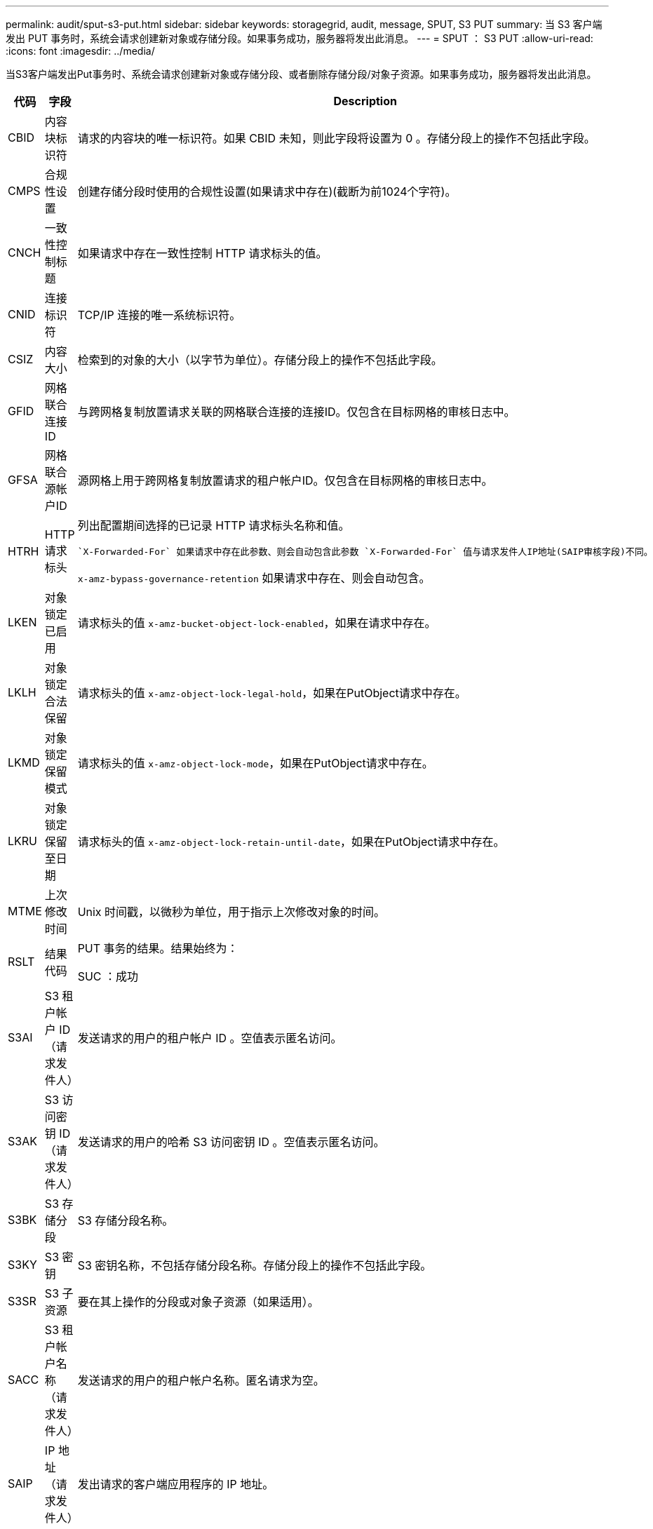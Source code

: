 ---
permalink: audit/sput-s3-put.html 
sidebar: sidebar 
keywords: storagegrid, audit, message, SPUT, S3 PUT 
summary: 当 S3 客户端发出 PUT 事务时，系统会请求创建新对象或存储分段。如果事务成功，服务器将发出此消息。 
---
= SPUT ： S3 PUT
:allow-uri-read: 
:icons: font
:imagesdir: ../media/


[role="lead"]
当S3客户端发出Put事务时、系统会请求创建新对象或存储分段、或者删除存储分段/对象子资源。如果事务成功，服务器将发出此消息。

[cols="1a,1a,4a"]
|===
| 代码 | 字段 | Description 


 a| 
CBID
 a| 
内容块标识符
 a| 
请求的内容块的唯一标识符。如果 CBID 未知，则此字段将设置为 0 。存储分段上的操作不包括此字段。



 a| 
CMPS
 a| 
合规性设置
 a| 
创建存储分段时使用的合规性设置(如果请求中存在)(截断为前1024个字符)。



 a| 
CNCH
 a| 
一致性控制标题
 a| 
如果请求中存在一致性控制 HTTP 请求标头的值。



 a| 
CNID
 a| 
连接标识符
 a| 
TCP/IP 连接的唯一系统标识符。



 a| 
CSIZ
 a| 
内容大小
 a| 
检索到的对象的大小（以字节为单位）。存储分段上的操作不包括此字段。



 a| 
GFID
 a| 
网格联合连接ID
 a| 
与跨网格复制放置请求关联的网格联合连接的连接ID。仅包含在目标网格的审核日志中。



 a| 
GFSA
 a| 
网格联合源帐户ID
 a| 
源网格上用于跨网格复制放置请求的租户帐户ID。仅包含在目标网格的审核日志中。



 a| 
HTRH
 a| 
HTTP 请求标头
 a| 
列出配置期间选择的已记录 HTTP 请求标头名称和值。

 `X-Forwarded-For` 如果请求中存在此参数、则会自动包含此参数 `X-Forwarded-For` 值与请求发件人IP地址(SAIP审核字段)不同。

`x-amz-bypass-governance-retention` 如果请求中存在、则会自动包含。



 a| 
LKEN
 a| 
对象锁定已启用
 a| 
请求标头的值 `x-amz-bucket-object-lock-enabled`，如果在请求中存在。



 a| 
LKLH
 a| 
对象锁定合法保留
 a| 
请求标头的值 `x-amz-object-lock-legal-hold`，如果在PutObject请求中存在。



 a| 
LKMD
 a| 
对象锁定保留模式
 a| 
请求标头的值 `x-amz-object-lock-mode`，如果在PutObject请求中存在。



 a| 
LKRU
 a| 
对象锁定保留至日期
 a| 
请求标头的值 `x-amz-object-lock-retain-until-date`，如果在PutObject请求中存在。



 a| 
MTME
 a| 
上次修改时间
 a| 
Unix 时间戳，以微秒为单位，用于指示上次修改对象的时间。



 a| 
RSLT
 a| 
结果代码
 a| 
PUT 事务的结果。结果始终为：

SUC ：成功



 a| 
S3AI
 a| 
S3 租户帐户 ID （请求发件人）
 a| 
发送请求的用户的租户帐户 ID 。空值表示匿名访问。



 a| 
S3AK
 a| 
S3 访问密钥 ID （请求发件人）
 a| 
发送请求的用户的哈希 S3 访问密钥 ID 。空值表示匿名访问。



 a| 
S3BK
 a| 
S3 存储分段
 a| 
S3 存储分段名称。



 a| 
S3KY
 a| 
S3 密钥
 a| 
S3 密钥名称，不包括存储分段名称。存储分段上的操作不包括此字段。



 a| 
S3SR
 a| 
S3 子资源
 a| 
要在其上操作的分段或对象子资源（如果适用）。



 a| 
SACC
 a| 
S3 租户帐户名称（请求发件人）
 a| 
发送请求的用户的租户帐户名称。匿名请求为空。



 a| 
SAIP
 a| 
IP 地址（请求发件人）
 a| 
发出请求的客户端应用程序的 IP 地址。



 a| 
SBAC
 a| 
S3 租户帐户名称（存储分段所有者）
 a| 
存储分段所有者的租户帐户名称。用于标识跨帐户或匿名访问。



 a| 
SBAI
 a| 
S3 租户帐户 ID （存储分段所有者）
 a| 
目标存储分段所有者的租户帐户 ID 。用于标识跨帐户或匿名访问。



 a| 
SRCF
 a| 
子资源配置
 a| 
新的子资源配置（截断为前 1024 个字符）。



 a| 
SUSR
 a| 
S3 用户 URN （请求发件人）
 a| 
发出请求的用户的租户帐户 ID 和用户名。用户可以是本地用户，也可以是 LDAP 用户。例如： `urn:sgws:identity::03393893651506583485:root`

匿名请求为空。



 a| 
时间
 a| 
时间
 a| 
请求的总处理时间，以微秒为单位。



 a| 
TLSIP
 a| 
可信负载平衡器 IP 地址
 a| 
如果请求是由受信任的第 7 层负载平衡器路由的，则为负载平衡器的 IP 地址。



 a| 
ULID
 a| 
上传 ID
 a| 
仅包含在CompleteMultipartUpload操作的SPUT消息中。表示所有部件均已上传和组装。



 a| 
UUID
 a| 
通用唯一标识符
 a| 
StorageGRID 系统中对象的标识符。



 a| 
VSID
 a| 
版本 ID
 a| 
在受版本控制的存储分段中创建的新对象的版本 ID 。对未受版本管理的分段中的分段和对象执行的操作不包括此字段。



 a| 
VSST
 a| 
版本控制状态
 a| 
存储分段的新版本控制状态。使用两种状态："已启用"或"已暂停"。 对象操作不包括此字段。

|===